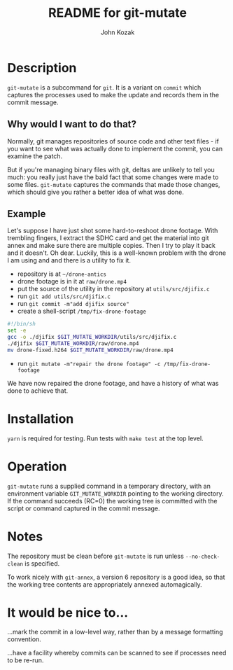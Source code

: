 #+TITLE:  README for git-mutate
#+AUTHOR: John Kozak
#+EMAIL:  jk@pookapictures.com

* Description

 =git-mutate= is a subcommand for =git=.  It is a variant on =commit=
which captures the processes used to make the update and records them
in the commit message.

** Why would I want to do that?

Normally, git manages repositories of source code and other text
files - if you want to see what was actually done to implement the
commit, you can examine the patch.

But if you're managing binary files with git, deltas are unlikely to
tell you much: you really just have the bald fact that some changes
were made to some files.  =git-mutate= captures the commands that made
those changes, which should give you rather a better idea of what was
done.

** Example

Let's suppose I have just shot some hard-to-reshoot drone footage.  With
trembling fingers, I extract the SDHC card and get the material into
git annex and make sure there are multiple copies.  Then I try to play
it back and it doesn't.  Oh dear.  Luckily, this is a well-known
problem with the drone I am using and and there is a utility to fix it.

- repository is at =~/drone-antics=
- drone footage is in it at =raw/drone.mp4=
- put the source of the utility in the repository at =utils/src/djifix.c=
- run =git add utils/src/djifix.c=
- run =git commit -m"add djifix source"=
- create a shell-script =/tmp/fix-drone-footage=
#+BEGIN_SRC sh
#!/bin/sh
set -e
gcc -o ./djifix $GIT_MUTATE_WORKDIR/utils/src/djifix.c
./djifix $GIT_MUTATE_WORKDIR/raw/drone.mp4
mv drone-fixed.h264 $GIT_MUTATE_WORKDIR/raw/drone.mp4
#+END_SRC
- run =git mutate -m"repair the drone footage" -c /tmp/fix-drone-footage=

We have now repaired the drone footage, and have a history of what was
done to achieve that.

* Installation

 =yarn= is required for testing.  Run tests with =make test= at the
top level.

* Operation

 =git-mutate= runs a supplied command in a temporary directory, with an
environment variable =GIT_MUTATE_WORKDIR= pointing to the working
directory.  If the command succeeds (RC=0) the working tree is
committed with the script or command captured in the commit message.

* Notes

The repository must be clean before =git-mutate= is run unless
=--no-check-clean= is specified.

To work nicely with =git-annex=, a version 6 repository is a good
idea, so that the working tree contents are appropriately annexed
automagically.

* It would be nice to...

...mark the commit in a low-level way, rather than by
a message formatting convention.

...have a facility whereby commits can be scanned to see if processes
need to be re-run.
